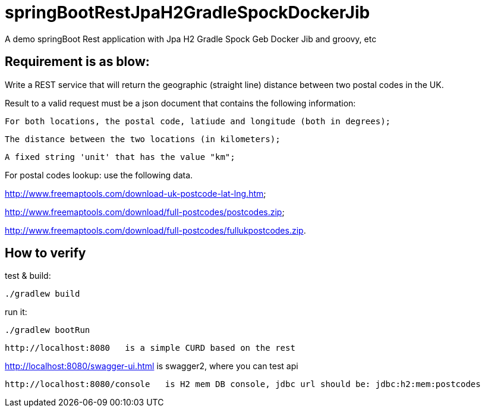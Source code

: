 # springBootRestJpaH2GradleSpockDockerJib
A demo springBoot Rest application with Jpa H2 Gradle Spock Geb Docker Jib and groovy, etc


== Requirement is as blow:


Write a REST service that will return the geographic (straight line) distance between two postal codes in the UK.



Result to a valid request must be a json document that contains the following information:

    For both locations, the postal code, latiude and longitude (both in degrees);

    The distance between the two locations (in kilometers);

    A fixed string 'unit' that has the value "km";
    

For postal codes lookup: use the following data.

http://www.freemaptools.com/download-uk-postcode-lat-lng.htm;

http://www.freemaptools.com/download/full-postcodes/postcodes.zip;

http://www.freemaptools.com/download/full-postcodes/fullukpostcodes.zip.



== How to verify


test & build:
```
./gradlew build
```

run it:
```
./gradlew bootRun
```

```
http://localhost:8080   is a simple CURD based on the rest
```
http://localhost:8080/swagger-ui.html  is swagger2, where you can test api 
```
http://localhost:8080/console   is H2 mem DB console, jdbc url should be: jdbc:h2:mem:postcodes
```
